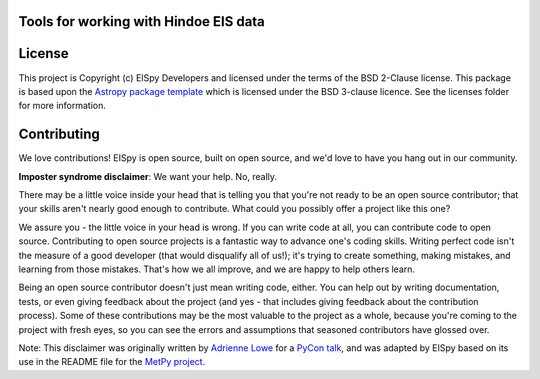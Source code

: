 Tools for working with Hindoe EIS data
--------------------------------------

.. image:: http://img.shields.io/badge/powered%20by-AstroPy-orange.svg?style=flat
    :target: http://www.astropy.org
    :alt: Powered by Astropy Badge

.. image:: https://readthedocs.org/projects/eispy/badge/?version=latest
    :target: https://eispy.readthedocs.io/en/latest/?badge=latest
    :alt: Documentation Status

.. image::  https://travis-ci.org/MSSLSolar/EISpy.svg?branch=master
    :target: https://travis-ci.com/dstansby/EISpy
    :alt: Travis build status

.. image:: https://codecov.io/gh/MSSLSolar/eispy/branch/master/graph/badge.svg
    :target: https://codecov.io/gh/dstansby/eispy
    :alt: Code coverage


License
-------

This project is Copyright (c) EISpy Developers and licensed under
the terms of the BSD 2-Clause license. This package is based upon
the `Astropy package template <https://github.com/astropy/package-template>`_
which is licensed under the BSD 3-clause licence. See the licenses folder for
more information.


Contributing
------------

We love contributions! EISpy is open source,
built on open source, and we'd love to have you hang out in our community.

**Imposter syndrome disclaimer**: We want your help. No, really.

There may be a little voice inside your head that is telling you that you're not
ready to be an open source contributor; that your skills aren't nearly good
enough to contribute. What could you possibly offer a project like this one?

We assure you - the little voice in your head is wrong. If you can write code at
all, you can contribute code to open source. Contributing to open source
projects is a fantastic way to advance one's coding skills. Writing perfect code
isn't the measure of a good developer (that would disqualify all of us!); it's
trying to create something, making mistakes, and learning from those
mistakes. That's how we all improve, and we are happy to help others learn.

Being an open source contributor doesn't just mean writing code, either. You can
help out by writing documentation, tests, or even giving feedback about the
project (and yes - that includes giving feedback about the contribution
process). Some of these contributions may be the most valuable to the project as
a whole, because you're coming to the project with fresh eyes, so you can see
the errors and assumptions that seasoned contributors have glossed over.

Note: This disclaimer was originally written by
`Adrienne Lowe <https://github.com/adriennefriend>`_ for a
`PyCon talk <https://www.youtube.com/watch?v=6Uj746j9Heo>`_, and was adapted by
EISpy based on its use in the README file for the
`MetPy project <https://github.com/Unidata/MetPy>`_.
